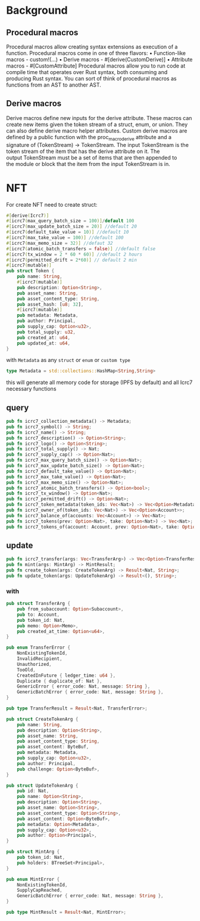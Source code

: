 * Background
** Procedural macros
Procedural macros allow creating syntax extensions as execution of a function. Procedural macros come in one of three flavors:
    • Function-like macros - custom!(...)
    • Derive macros - #[derive(CustomDerive)]
    • Attribute macros - #[CustomAttribute]
Procedural macros allow you to run code at compile time that operates over Rust syntax, both consuming and producing Rust syntax. You can sort of think of procedural macros as functions from an AST to another AST.

** Derive macros
Derive macros define new inputs for the derive attribute. These macros can create new items given the token stream of a struct, enum, or union. They can also define derive macro helper attributes.
Custom derive macros are defined by a public function with the proc_macro_derive attribute and a signature of (TokenStream) -> TokenStream.
The input TokenStream is the token stream of the item that has the derive attribute on it. The output TokenStream must be a set of items that are then appended to the module or block that the item from the input TokenStream is in.

* NFT
For create NFT need to create struct:

#+BEGIN_SRC rust
  #[derive(Icrc7)]
  #[icrc7(max_query_batch_size = 100)]/default 100
  #[icrc7(max_update_batch_size = 20)] //default 20
  #[icrc7(default_take_value = 10)] //default 10
  #[icrc7(max_take_value = 100)] //default 100
  #[icrc7(max_memo_size = 32)] //defaut 32
  #[icrc7(atomic_batch_transfers = false)] //default false
  #[icrc7(tx_window = 2 * 60 * 60)] //default 2 hours
  #[icrc7(permitted_drift = 2*60)] // default 2 min
  #[icrc7(mutable)]
  pub struct Token {
      pub name: String,
      #[icrc7(mutable)]
      pub description: Option<String>,
      pub asset_name: String,
      pub asset_content_type: String,
      pub asset_hash: [u8; 32],
      #[icrc7(mutable)]
      pub metadata: Metadata,
      pub author: Principal,
      pub supply_cap: Option<u32>,
      pub total_supply: u32,
      pub created_at: u64,
      pub updated_at: u64,
  }
#+END_SRC

with ~Metadata~ as any ~struct~ or ~enum~ or ~custom type~
#+BEGIN_SRC rust
  type Metadata = std::collections::HashMap<String,String>
#+END_SRC

this will generate all memory code for storage (IPFS by default) and all Icrc7 necessary
functions
** query
#+BEGIN_SRC rust
  pub fn icrc7_collection_metadata() -> Metadata;
  pub fn icrc7_symbol() -> String;
  pub fn icrc7_name() -> String;
  pub fn icrc7_description() -> Option<String>;
  pub fn icrc7_logo() -> Option<String>;
  pub fn icrc7_total_supply() -> Nat;
  pub fn icrc7_supply_cap() -> Option<Nat>;
  pub fn icrc7_max_query_batch_size() -> Option<Nat>;
  pub fn icrc7_max_update_batch_size() -> Option<Nat>;
  pub fn icrc7_default_take_value() -> Option<Nat>;
  pub fn icrc7_max_take_value() -> Option<Nat>;
  pub fn icrc7_max_memo_size() -> Option<Nat>;
  pub fn icrc7_atomic_batch_transfers() -> Option<bool>;
  pub fn icrc7_tx_window() -> Option<Nat>;
  pub fn icrc7_permitted_drift() -> Option<Nat>;
  pub fn icrc7_token_metadata(token_ids: Vec<Nat>) -> Vec<Option<Metadata>>;
  pub fn icrc7_owner_of(token_ids: Vec<Nat>) -> Vec<Option<Account>>;
  pub fn icrc7_balance_of(accounts: Vec<Account>) -> Vec<Nat>;
  pub fn icrc7_tokens(prev: Option<Nat>, take: Option<Nat>) -> Vec<Nat>;
  pub fn icrc7_tokens_of(account: Account, prev: Option<Nat>, take: Option<Nat>) -> Vec<Nat>;
#+END_SRC
** update
#+BEGIN_SRC rust
  pub fn icrc7_transfer(args: Vec<TransferArg>) -> Vec<Option<TransferResult>>;
  pub fn mint(args: MintArg) -> MintResult;
  pub fn create_token(args: CreateTokenArg) -> Result<Nat, String>;
  pub fn update_token(args: UpdateTokenArg) -> Result<(), String>;
#+END_SRC

*** with
#+BEGIN_SRC rust
  pub struct TransferArg {
      pub from_subaccount: Option<Subaccount>,
      pub to: Account,
      pub token_id: Nat,
      pub memo: Option<Memo>,
      pub created_at_time: Option<u64>,
  }

  pub enum TransferError {
      NonExistingTokenId,
      InvalidRecipient,
      Unauthorized,
      TooOld,
      CreatedInFuture { ledger_time: u64 },
      Duplicate { duplicate_of: Nat },
      GenericError { error_code: Nat, message: String },
      GenericBatchError { error_code: Nat, message: String },
  }

  pub type TransferResult = Result<Nat, TransferError>;
#+END_SRC

#+BEGIN_SRC rust
  pub struct CreateTokenArg {
      pub name: String,
      pub description: Option<String>,
      pub asset_name: String,
      pub asset_content_type: String,
      pub asset_content: ByteBuf,
      pub metadata: Metadata,
      pub supply_cap: Option<u32>,
      pub author: Principal,
      pub challenge: Option<ByteBuf>,
  }

  pub struct UpdateTokenArg {
      pub id: Nat,
      pub name: Option<String>,
      pub description: Option<String>,
      pub asset_name: Option<String>,
      pub asset_content_type: Option<String>,
      pub asset_content: Option<ByteBuf>,
      pub metadata: Option<Metadata>,
      pub supply_cap: Option<u32>,
      pub author: Option<Principal>,
  }
#+END_SRC

#+BEGIN_SRC rust
  pub struct MintArg {
      pub token_id: Nat,
      pub holders: BTreeSet<Principal>,
  }

  pub enum MintError {
      NonExistingTokenId,
      SupplyCapReached,
      GenericBatchError { error_code: Nat, message: String },
  }

  pub type MintResult = Result<Nat, MintError>;

#+END_SRC
